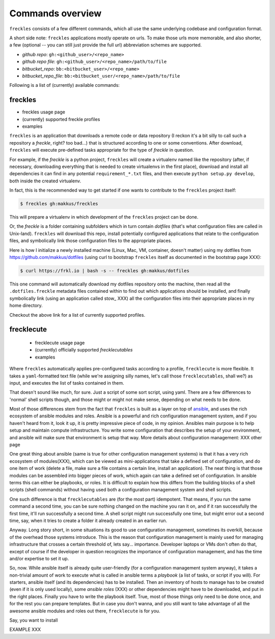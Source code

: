 =================
Commands overview
=================

``freckles`` consists of a few different commands, which all use the same underlying codebase and configuration format.

A short side note: ``freckles`` applications mostly operate on urls. To make those urls more memorable, and also shorter, a few (optional -- you can still just provide the full url) abbreviation schemes are supported.

- *github repo*: ``gh:<github_user>/<repo_name>``
- *github repo file*: ``gh:<github_user>/<repo_name>/path/to/file``
- *bitbucket_repo*: ``bb:<bitbucket_user>/<repo_name>``
- *bitbucket_repo_file*: ``bb:<bitbucket_user/<repo_name>/path/to/file``


Following is a list of (currently) available commands:

freckles
========

- freckles usage page
- (currently) supported freckle profiles
- examples

``freckles`` is an application that downloads a remote code or data repository (I reckon it's a bit silly to call such a repository a `freckle`, right? too bad...) that is structured according to one or some conventions. After download, ``freckles`` will execute pre-defined tasks appropriate for the type of `freckle` in question.

For example, if the `freckle` is a python project, ``freckles`` will create a virtualenv named like the repository (after, if necessary, downloading everything that is needed to create virtualenvs in the first place), download and install all dependencies it can find in any potential ``requirement_*.txt`` files, and then execute ``python setup.py develop``, both inside the created virtualenv.

In fact, this is the recommended way to get started if one wants to contribute to the ``freckles`` project itself:

.. code-block:: console

   $ freckles gh:makkus/freckles

This will prepare a virtualenv in which development of the ``freckles`` project can be done.

Or, the `freckle` is a folder containing subfolders which in turn contain `dotfiles` (that's what configuration files are called in Unix-land). ``freckles`` will download this repo, install potentially configured applications that relate to the configuration files, and symbolically link those configuration files to the appropriate places.

Here is how I initialize a newly installed machine (Linux, Mac, VM, container, doesn't matter) using my dotfiles from https://github.com/makkus/dotfiles (using curl to bootstrap ``freckles`` itself as documented in the bootstrap page XXX):

.. code-block:: console

   $ curl https://frkl.io | bash -s -- freckles gh:makkus/dotfiles

This one command will automatically download my dotfiles repository onto the machine, then read all the ``.dotfiles.freckle`` metadata files contained within to find out which applications should be installed, and finally symbolically link (using an application called stow_ XXX) all the configuration files into their appropriate places in my home directory.

Checkout the above link for a list of currently supported profiles.

frecklecute
===========

    - frecklecute usage page
    - (currently) officially supported *frecklecutables*
    - examples

Where ``freckles`` automatically applies pre-configured tasks according to a profile, ``frecklecute`` is more flexible. It takes a ``yaml``-formatted text file (while we're assigning silly names, let's call those ``frecklecutables``, shall we?) as input, and executes the list of tasks contained in them.

That doesn't sound like much, for sure. Just a script of some sort script, using yaml. There are a few differences to 'normal' shell scripts though, and those might or might not make sense, depending on what needs to be done.

Most of those differences stem from the fact that ``freckles`` is built as a layer on top of ansible_, and uses the rich ecosystem of ansible modules and roles. Ansible is a powerful and rich configuration management system, and if you haven't heard from it, look it up, it is pretty impressive piece of code, in my opinion. Ansibles main purpose is to help setup and maintain compute infrastructure. You write some configuration that describes the setup of your environment, and ansible will make sure that environment is setup that way. More details about configuration management: XXX other page


One great thing about ansible (same is true for other configuration management systems) is that it has a very rich ecosystem of modules(XXX), which can be viewed as mini-applications that take a defined set of configuration, and do one item of work (delete a file, make sure a file contains a certain line, install an application). The neat thing is that those modules can be assembled into bigger pieces of work, which again can take a defined set of configuration. In ansible terms this can either be playbooks, or roles. It is difficult to explain how this differs from the building blocks of a shell scripts (shell commands) without having used both a configuration management system and shell scripts.

One such difference is that ``frecklecutables`` are (for the most part) idempotent. That means, if you run the same command a second time, you can be sure nothing changed on the machine you ran it on, and if it ran successfully the first time, it'll run successfully a second time. A shell script might run successfully one time, but might error out a second time, say, when it tries to create a folder it already created in an earlier run.


Anyway. Long story short, in some situations its good to use configuration management, sometimes its overkill, because of the overhead those systems introduce. This is the reason that configuration management is mainly used for managing infrastructure that crosses a certain threshold of, lets say... importance. Developer laptops or VMs don't often do that, except of course if the developer in question recognizes the importance of configuration management, and has the time and/or expertise to set it up.

So, now. While ansible itself is already quite user-friendly (for a configuration management system anyway), it takes a non-trivial amount of work to execute what is called in ansible terms a `playbook` (a list of tasks, or script if you will). For starters, ansible itself (and its dependencies) has to be installed. Then an inventory of hosts to manage has to be created (even if it is only used locally), some `ansible roles` (XXX) or other dependencies might have to be downloaded, and put in the right places. Finally you have to write the playbook itself. True, most of those things only need to be done once, and for the rest you can prepare templates. But in case you don't wanna, and you still want to take advantage of all the awesome ansible modules and roles out there, ``frecklecute`` is for you.

Say, you want to install

EXAMPLE XXX



.. _ansible: https://ansible.com
